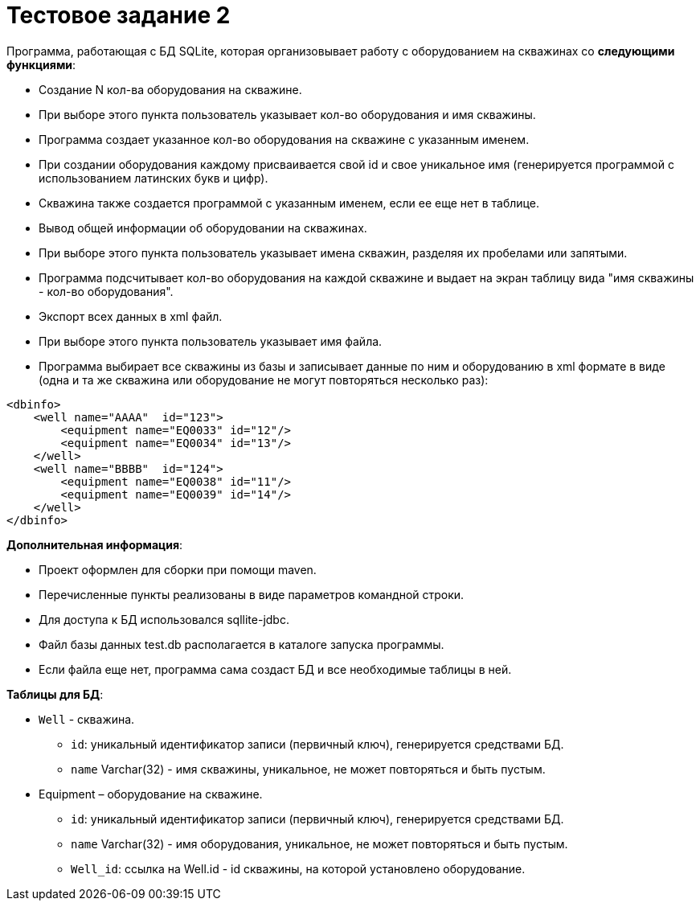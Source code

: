 = Тестовое задание 2

Программа, работающая с БД SQLite, которая организовывает работу с оборудованием на скважинах со *следующими функциями*:

* Создание N кол-ва оборудования на скважине.
* При выборе этого пункта пользователь указывает кол-во оборудования и имя скважины.
* Программа создает указанное кол-во оборудования на скважине с указанным именем.
* При создании оборудования каждому присваивается свой id и свое уникальное имя (генерируется программой с использованием латинских букв и цифр).
* Скважина также создается программой с указанным именем, если ее еще нет в таблице.
* Вывод общей информации об оборудовании на скважинах.
* При выборе этого пункта пользователь указывает имена скважин, разделяя их пробелами или запятыми.
* Программа подсчитывает кол-во оборудования на каждой скважине и выдает на экран таблицу вида "имя скважины - кол-во оборудования".
* Экспорт всех данных в xml файл.
* При выборе этого пункта пользователь указывает имя файла.
* Программа выбирает все скважины из базы и записывает данные по ним и оборудованию в xml формате в виде (одна и та же скважина или оборудование не могут повторяться несколько раз):

[source, xml]
----
<dbinfo>
    <well name="АААА"  id="123">
        <equipment name="EQ0033" id="12"/>
        <equipment name="EQ0034" id="13"/>
    </well>
    <well name="BBBB"  id="124">
        <equipment name="EQ0038" id="11"/>
        <equipment name="EQ0039" id="14"/>
    </well>
</dbinfo>
----

*Дополнительная информация*:

* Проект оформлен для сборки при помощи maven.
* Перечисленные пункты реализованы в виде параметров командной строки.
* Для доступа к БД использовался sqllite-jdbc.
* Файл базы данных test.db располагается в каталоге запуска программы.
* Если файла еще нет, программа сама создаст БД и все необходимые таблицы в ней.

*Таблицы для БД*:

* `Well` - скважина.
** `id`: уникальный идентификатор записи (первичный ключ), генерируется средствами БД.
** `name` Varchar(32) - имя скважины, уникальное, не может повторяться и быть пустым.
* Equipment – оборудование на скважине.
** `id`: уникальный идентификатор записи (первичный ключ), генерируется средствами БД.
** `name` Varchar(32) - имя оборудования, уникальное, не может повторяться и быть пустым.
** `Well_id`: ссылка на Well.id - id скважины, на которой установлено оборудование.

